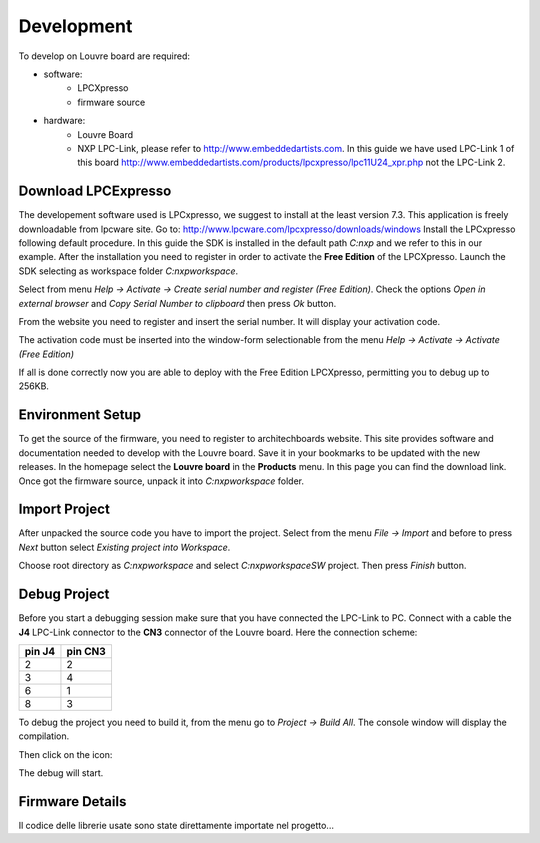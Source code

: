 .. _development:

Development
===========

To develop on Louvre board are required:

- software:
	- LPCXpresso
	- firmware source

- hardware:
	- Louvre Board
	- NXP LPC-Link, please refer to http://www.embeddedartists.com. In this guide we have used LPC-Link 1 of this board http://www.embeddedartists.com/products/lpcxpresso/lpc11U24_xpr.php not the LPC-Link 2.

Download LPCExpresso
--------------------

The developement software used is LPCxpresso, we suggest to install at the least version 7.3.
This application is freely downloadable from lpcware site. Go to:
http://www.lpcware.com/lpcxpresso/downloads/windows
Install the LPCxpresso following default procedure. In this guide the SDK is installed in the default path *C:\nxp* and we refer to this in our example.
After the installation you need to register in order to activate the **Free Edition** of the LPCXpresso.
Launch the SDK selecting as workspace folder *C:\nxp\workspace*.

.. image:: _images/sdk_workspace_path.jpg

Select from menu *Help -> Activate -> Create serial number and register (Free Edition)*. Check the options *Open in external browser* and *Copy Serial Number to clipboard* then press *Ok* button.

.. image:: _images/sdk_serial_number.jpg

From the website you need to register and insert the serial number. It will display your activation code.

.. image:: _images/sdk_register_serial_number.jpg

The activation code must be inserted into the window-form selectionable from the menu *Help -> Activate -> Activate (Free Edition)*

.. image:: _images/sdk_window_form.jpg

If all is done correctly now you are able to deploy with the Free Edition LPCXpresso, permitting you to debug up to 256KB.

Environment Setup
-----------------

To get the source of the firmware, you need to register to architechboards website.
This site provides software and documentation needed to develop with the Louvre board. Save it in your bookmarks to be updated with the new releases.
In the homepage select the **Louvre board** in the **Products** menu. In this page you can find the download link.
Once got the firmware source, unpack it into *C:\nxp\workspace* folder.

Import Project
--------------

After unpacked the source code you have to import the project. Select from the menu *File -> Import* and before to press *Next* button select *Existing project into Workspace*.

.. image:: _images/sdk_import_existing_prj.jpg

Choose root directory as *C:\nxp\workspace* and select *C:\nxp\workspace\SW* project. Then press *Finish* button.

.. image:: _images/sdk_import_firmware.jpg


Debug Project
-------------

Before you start a debugging session make sure that you have connected the LPC-Link to PC. Connect with a cable the **J4** LPC-Link connector to the **CN3** connector of the Louvre board.
Here the connection scheme:

====== =======
pin J4 pin CN3
====== =======
2      2
3      4
6      1
8      3
====== =======

To debug the project you need to build it, from the menu go to *Project -> Build All*. The console window will display the compilation.

.. image:: _images/sdk_console_compilation.jpg

Then click on the icon:

.. image:: _images/sdk_debug.jpg

The debug will start.

.. image:: _images/sdk_debugging.jpg

Firmware Details
----------------

Il codice delle librerie usate sono state direttamente importate nel progetto...

